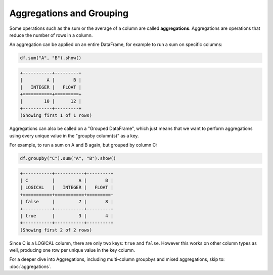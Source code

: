 Aggregations and Grouping
=========================

Some operations such as the sum or the average of a column are called **aggregations**. Aggregations are operations that reduce the number of rows in a column.

An aggregation can be applied on an entire DataFrame, for example to run a sum on specific columns:

.. code:: python

    df.sum("A", "B").show()

.. code:: none

    +-----------+---------+
    |         A |       B |
    |   INTEGER |   FLOAT |
    +===========+=========+
    |        10 |      12 |
    +-----------+---------+
    (Showing first 1 of 1 rows)

Aggregations can also be called on a "Grouped DataFrame", which just means that we want to perform aggregations using every unique value in the "groupby column(s)" as a key.

For example, to run a sum on A and B again, but grouped by column C:

.. code:: python

    df.groupby("C").sum("A", "B").show()

.. code:: none

    +-----------+-----------+---------+
    | C         |         A |       B |
    | LOGICAL   |   INTEGER |   FLOAT |
    +===========+===========+=========+
    | false     |         7 |       8 |
    +-----------+-----------+---------+
    | true      |         3 |       4 |
    +-----------+-----------+---------+
    (Showing first 2 of 2 rows)

Since C is a LOGICAL column, there are only two keys: ``true`` and ``false``. However this works on other column types as well, producing one row per unique value in the key column.

For a deeper dive into Aggregations, including multi-column groupbys and mixed aggregations, skip to: :doc:`aggregations`.
